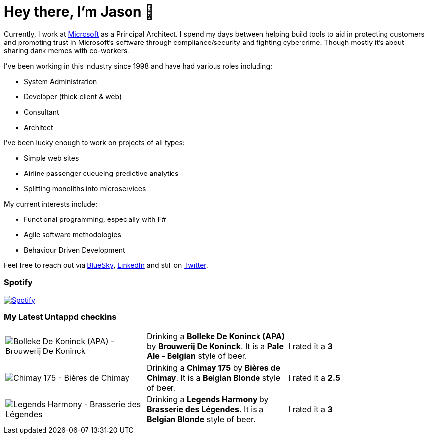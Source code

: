 ﻿# Hey there, I'm Jason 👋

Currently, I work at https://microsoft.com[Microsoft] as a Principal Architect. I spend my days between helping build tools to aid in protecting customers and promoting trust in Microsoft's software through compliance/security and fighting cybercrime. Though mostly it's about sharing dank memes with co-workers. 

I've been working in this industry since 1998 and have had various roles including:

- System Administration
- Developer (thick client & web)
- Consultant
- Architect

I've been lucky enough to work on projects of all types:

- Simple web sites
- Airline passenger queueing predictive analytics
- Splitting monoliths into microservices

My current interests include:

- Functional programming, especially with F#
- Agile software methodologies
- Behaviour Driven Development

Feel free to reach out via https://bsky.app/profile/jtucker.bsky.social[BlueSky], https://www.linkedin.com/in/jatucke/[LinkedIn] and still on https://twitter.com/jtucker[Twitter]. 

### Spotify

image:https://spotify-github-profile.kittinanx.com/api/view?uid=soulposition&cover_image=true&theme=compact&show_offline=false&background_color=121212&interchange=false["Spotify",link="https://open.spotify.com/user/soulposition"]

### My Latest Untappd checkins

|====
// untappd beer
| image:https://via.placeholder.com/200?text=Missing+Beer+Image[Bolleke De Koninck (APA) - Brouwerij De Koninck] | Drinking a *Bolleke De Koninck (APA)* by *Brouwerij De Koninck*. It is a *Pale Ale - Belgian* style of beer. | I rated it a *3*
| image:https://via.placeholder.com/200?text=Missing+Beer+Image[Chimay 175 - Bières de Chimay] | Drinking a *Chimay 175* by *Bières de Chimay*. It is a *Belgian Blonde* style of beer. | I rated it a *2.5*
| image:https://via.placeholder.com/200?text=Missing+Beer+Image[Legends Harmony - Brasserie des Légendes] | Drinking a *Legends Harmony* by *Brasserie des Légendes*. It is a *Belgian Blonde* style of beer. | I rated it a *3*
// untappd end
